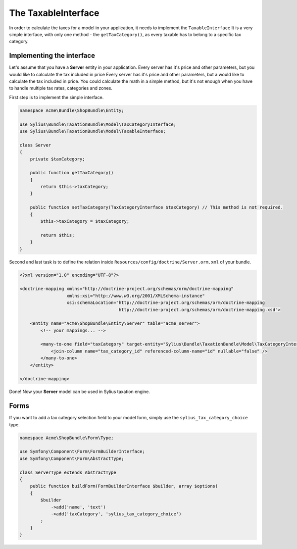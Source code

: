 The TaxableInterface
====================

In order to calculate the taxes for a model in your application, it needs to implement the ``TaxableInterface`` 
It is a very simple interface, with only one method - the ``getTaxCategory()``, as every taxable has to belong to a specific tax category.

Implementing the interface
--------------------------

Let's assume that you have a **Server** entity in your application. Every server has it's price and other parameters, but you would like to calculate the tax included in price Every server has it's price and other parameters, but a would like to calculate the tax included in price.
You could calculate the math in a simple method, but it's not enough when you have to handle multiple tax rates, categories and zones.

First step is to implement the simple interface.

.. code-block:: php

    namespace Acme\Bundle\ShopBundle\Entity;

    use Sylius\Bundle\TaxationBundle\Model\TaxCategoryInterface;
    use Sylius\Bundle\TaxationBundle\Model\TaxableInterface;

    class Server
    {
        private $taxCategory;

        public function getTaxCategory()
        {
            return $this->taxCategory;
        }

        public function setTaxCategory(TaxCategoryInterface $taxCategory) // This method is not required.
        {
            $this->taxCategory = $taxCategory;

            return $this;
        }
    }

Second and last task is to define the relation inside ``Resources/config/doctrine/Server.orm.xml`` of your bundle.

.. code-block:: xml

    <?xml version="1.0" encoding="UTF-8"?>

    <doctrine-mapping xmlns="http://doctrine-project.org/schemas/orm/doctrine-mapping"
                      xmlns:xsi="http://www.w3.org/2001/XMLSchema-instance"
                      xsi:schemaLocation="http://doctrine-project.org/schemas/orm/doctrine-mapping
                                          http://doctrine-project.org/schemas/orm/doctrine-mapping.xsd">

        <entity name="Acme\ShopBundle\Entity\Server" table="acme_server">
            <!-- your mappings... -->

            <many-to-one field="taxCategory" target-entity="Sylius\Bundle\TaxationBundle\Model\TaxCategoryInterface">
                <join-column name="tax_category_id" referenced-column-name="id" nullable="false" />
            </many-to-one>
        </entity>

    </doctrine-mapping>

Done! Now your **Server** model can be used in Sylius taxation engine.

Forms
-----

If you want to add a tax category selection field to your model form, simply use the ``sylius_tax_category_choice`` type.

.. code-block:: php

    namespace Acme\ShopBundle\Form\Type;

    use Symfony\Component\Form\FormBuilderInterface;
    use Symfony\Component\Form\AbstractType;

    class ServerType extends AbstractType
    {
        public function buildForm(FormBuilderInterface $builder, array $options)
        {
            $builder
                ->add('name', 'text')
                ->add('taxCategory', 'sylius_tax_category_choice')
            ;
        }
    }
